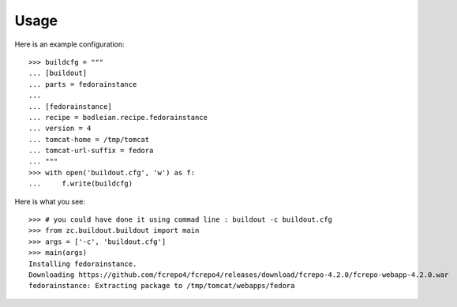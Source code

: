 Usage
=======

.. testcode::
   :hide:

    >>> # test set up
    >>> import mock
    >>> import shutil
    >>> import os
    >>> file_path = os.getcwd()
    >>> shutil.copy(os.path.join(file_path, 'tests', 'sample.zip'), '/tmp/test.zip')
    >>> patcher = mock.patch('hexagonit.recipe.download.Download') 
    >>> fake = patcher.start()
    >>> def fake_call(url, md5sum=None, path=None):
    ...     print "Downloading %s" % url
    ...     return '/tmp/test.zip', True
    >>> fake.return_value = fake_call

Here is an example configuration::

    >>> buildcfg = """
    ... [buildout]
    ... parts = fedorainstance
    ... 
    ... [fedorainstance]
    ... recipe = bodleian.recipe.fedorainstance
    ... version = 4
    ... tomcat-home = /tmp/tomcat
    ... tomcat-url-suffix = fedora
    ... """
    >>> with open('buildout.cfg', 'w') as f:
    ...     f.write(buildcfg)


Here is what you see::

    >>> # you could have done it using commad line : buildout -c buildout.cfg
    >>> from zc.buildout.buildout import main
    >>> args = ['-c', 'buildout.cfg']
    >>> main(args)
    Installing fedorainstance.
    Downloading https://github.com/fcrepo4/fcrepo4/releases/download/fcrepo-4.2.0/fcrepo-webapp-4.2.0.war
    fedorainstance: Extracting package to /tmp/tomcat/webapps/fedora

.. testcode::
   :hide:

    >>> # test verification
    >>> import glob
    >>> print glob.glob("/tmp/tomcat/webapps/fedora/*")
    ['/tmp/tomcat/webapps/fedora/you_have_tested_it']
    >>> shutil.rmtree("/tmp/tomcat")
    >>> os.unlink("buildout.cfg")



